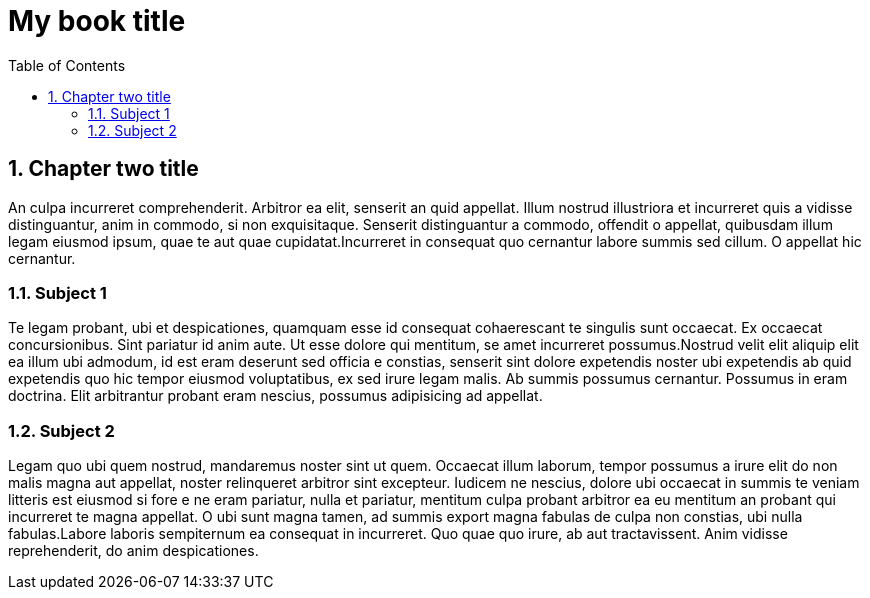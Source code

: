 ifndef::leveloffset[]
// This section is processed when a chapter is processed standalone
= My book title
:leveloffset: 1
// Adding TOC as useful overview during writing
:toc:
:toclevels: 6
:sectnums:
:sectnumoffset: 1
endif::[]

[[chapter-02]]
= Chapter two title
:chapter: 2
:sectnums:
:figure-caption: Figure {chapter}.
:listing-caption: Listing {chapter}.
:table-caption: Table {chapter}.
:author:  Daniel Sawano
:booktitle: My book title

An culpa incurreret comprehenderit. Arbitror ea elit, senserit an quid appellat.  Illum nostrud illustriora et
incurreret quis a vidisse distinguantur, anim in  commodo, si non exquisitaque. Senserit distinguantur a commodo,
offendit o  appellat, quibusdam illum legam eiusmod ipsum, quae te aut quae  cupidatat.Incurreret in consequat quo
cernantur labore summis sed cillum. O  appellat hic cernantur.


== Subject 1

Te legam probant, ubi et despicationes, quamquam esse id consequat cohaerescant  te singulis sunt occaecat. Ex occaecat
concursionibus. Sint pariatur id anim  aute. Ut esse dolore qui mentitum, se amet incurreret possumus.Nostrud velit
elit aliquip elit ea illum ubi admodum, id est eram deserunt sed officia e  constias, senserit sint dolore expetendis
noster ubi expetendis ab quid  expetendis quo hic tempor eiusmod voluptatibus, ex sed irure legam malis. Ab  summis
possumus cernantur. Possumus in eram doctrina. Elit arbitrantur probant  eram nescius, possumus adipisicing ad appellat.


== Subject 2

Legam quo ubi quem nostrud, mandaremus noster sint ut quem. Occaecat illum  laborum, tempor possumus a irure elit do non
malis magna aut appellat, noster  relinqueret arbitror sint excepteur. Iudicem ne nescius, dolore ubi occaecat in
summis te veniam litteris est eiusmod si fore e ne eram pariatur, nulla et  pariatur, mentitum culpa probant arbitror ea
eu mentitum an probant qui  incurreret te magna appellat. O ubi sunt magna tamen, ad summis export magna  fabulas de
culpa non constias, ubi nulla fabulas.Labore laboris sempiternum ea  consequat in incurreret. Quo quae quo irure, ab aut
tractavissent. Anim vidisse  reprehenderit, do anim despicationes.

